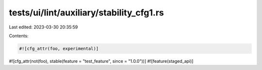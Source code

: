 tests/ui/lint/auxiliary/stability_cfg1.rs
=========================================

Last edited: 2023-03-30 20:35:59

Contents:

.. code-block:: rs

    #![cfg_attr(foo, experimental)]
#![cfg_attr(not(foo), stable(feature = "test_feature", since = "1.0.0"))]
#![feature(staged_api)]


